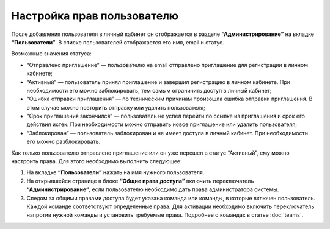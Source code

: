 
Настройка прав пользователю
===========================

После добавления пользователя в личный кабинет он отображается в разделе **“Администрирование”** на вкладке **“Пользователи”**. В списке пользователей отображается его имя, email и статус.

Возможные значения статуса:

* “Отправлено приглашение” — пользователю на email отправлено приглашение для регистрации в личном кабинете;

* “Активный” — пользователь принял приглашение и завершил регистрацию в личном кабинете. При необходимости его можно заблокировать, тем самым ограничить доступ в личный кабинет;

* “Ошибка отправки приглашения” — по техническим причинам произошла ошибка отправки приглашения. В этом случае можно повторить отправку или удалить пользователя;

* “Срок приглашения закончился” — пользователь не успел перейти по ссылке из приглашения и срок его действия истек. При необходимости можно отправить новое приглашение или удалить пользователя;

* “Заблокирован” — пользователь заблокирован и не имеет доступа в личный кабинет. При необходимости его можно разблокировать.

Как только пользователю отправлено приглашение или он уже перешел в статус “Активный”, ему можно настроить права. Для этого необходимо выполнить следующее:

1. На вкладке **“Пользователи”** нажать на имя нужного пользователя.

2. На открывшейся странице в блоке **“Общие права доступа”** включить переключатель **“Администрирование”**, если пользователю необходимо дать права администратора системы.

3. Следом за общими правами доступа будет указана команда или команды, в которые включен пользователь. Каждой команде соответствуют определенные права. Для активации необходимо включить переключатель напротив нужной команды и установить требуемые права. Подробнее о командах в статье :doc:`teams`.

.. image:: media/permissions.gif
